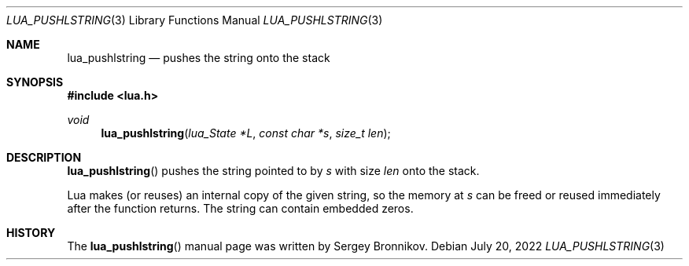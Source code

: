 .Dd $Mdocdate: July 20 2022 $
.Dt LUA_PUSHLSTRING 3
.Os
.Sh NAME
.Nm lua_pushlstring
.Nd pushes the string onto the stack
.Sh SYNOPSIS
.In lua.h
.Ft void
.Fn lua_pushlstring "lua_State *L" "const char *s" "size_t len"
.Sh DESCRIPTION
.Fn lua_pushlstring
pushes the string pointed to by
.Fa s
with size
.Fa len
onto the stack.
.Pp
Lua makes (or reuses) an internal copy of the given string, so the memory at
.Fa s
can be freed or reused immediately after the function returns.
The string can contain embedded zeros.
.Sh HISTORY
The
.Fn lua_pushlstring
manual page was written by Sergey Bronnikov.
